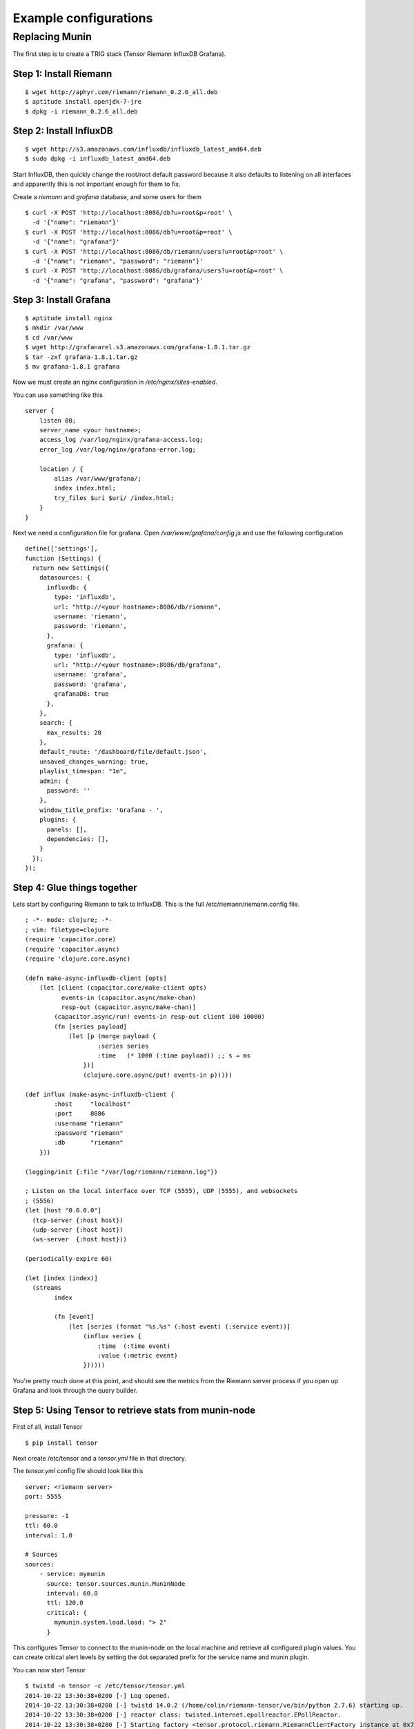 Example configurations
**********************

Replacing Munin
===============

The first step is to create a TRIG stack (Tensor Riemann InfluxDB Grafana).

Step 1: Install Riemann
-----------------------
::

    $ wget http://aphyr.com/riemann/riemann_0.2.6_all.deb
    $ aptitude install openjdk-7-jre
    $ dpkg -i riemann_0.2.6_all.deb

Step 2: Install InfluxDB
------------------------
::

    $ wget http://s3.amazonaws.com/influxdb/influxdb_latest_amd64.deb
    $ sudo dpkg -i influxdb_latest_amd64.deb

Start InfluxDB, then quickly change the root/root default password
because it also defaults to listening on all interfaces and apparently
this is not important enough for them to fix.

Create a `riemann` and `grafana` database, and some users for them

::

    $ curl -X POST 'http://localhost:8086/db?u=root&p=root' \
      -d '{"name": "riemann"}'
    $ curl -X POST 'http://localhost:8086/db?u=root&p=root' \
      -d '{"name": "grafana"}'
    $ curl -X POST 'http://localhost:8086/db/riemann/users?u=root&p=root' \
      -d '{"name": "riemann", "password": "riemann"}'
    $ curl -X POST 'http://localhost:8086/db/grafana/users?u=root&p=root' \
      -d '{"name": "grafana", "password": "grafana"}'

Step 3: Install Grafana
-----------------------
::

    $ aptitude install nginx
    $ mkdir /var/www
    $ cd /var/www
    $ wget http://grafanarel.s3.amazonaws.com/grafana-1.8.1.tar.gz
    $ tar -zxf grafana-1.8.1.tar.gz
    $ mv grafana-1.8.1 grafana

Now we must create an nginx configuration in `/etc/nginx/sites-enabled`.

You can use something like this
::

    server {
        listen 80;
        server_name <your hostname>;
        access_log /var/log/nginx/grafana-access.log;
        error_log /var/log/nginx/grafana-error.log;

        location / {
            alias /var/www/grafana/;
            index index.html;
            try_files $uri $uri/ /index.html;
        }
    }

Next we need a configuration file for grafana. Open `/var/www/grafana/config.js`
and use the following configuration ::

    define(['settings'],
    function (Settings) {
      return new Settings({
        datasources: {
          influxdb: {
            type: 'influxdb',
            url: "http://<your hostname>:8086/db/riemann",
            username: 'riemann',
            password: 'riemann',
          },
          grafana: {
            type: 'influxdb',
            url: "http://<your hostname>:8086/db/grafana",
            username: 'grafana',
            password: 'grafana',
            grafanaDB: true
          },
        },
        search: {
          max_results: 20
        },
        default_route: '/dashboard/file/default.json',
        unsaved_changes_warning: true,
        playlist_timespan: "1m",
        admin: {
          password: ''
        },
        window_title_prefix: 'Grafana - ',
        plugins: {
          panels: [],
          dependencies: [],
        }
      });
    });
     
Step 4: Glue things together
----------------------------

Lets start by configuring Riemann to talk to InfluxDB. This is the 
full /etc/riemann/riemann.config file. ::
    
    ; -*- mode: clojure; -*-
    ; vim: filetype=clojure
    (require 'capacitor.core)
    (require 'capacitor.async)
    (require 'clojure.core.async)

    (defn make-async-influxdb-client [opts]
        (let [client (capacitor.core/make-client opts)
              events-in (capacitor.async/make-chan)
              resp-out (capacitor.async/make-chan)]
            (capacitor.async/run! events-in resp-out client 100 10000)
            (fn [series payload]
                (let [p (merge payload {
                        :series series
                        :time   (* 1000 (:time payload)) ;; s → ms
                    })]
                    (clojure.core.async/put! events-in p)))))

    (def influx (make-async-influxdb-client {
            :host     "localhost"
            :port     8086
            :username "riemann"
            :password "riemann"
            :db       "riemann"
        }))

    (logging/init {:file "/var/log/riemann/riemann.log"})

    ; Listen on the local interface over TCP (5555), UDP (5555), and websockets
    ; (5556)
    (let [host "0.0.0.0"]
      (tcp-server {:host host})
      (udp-server {:host host})
      (ws-server  {:host host}))

    (periodically-expire 60)

    (let [index (index)]
      (streams
            index

            (fn [event]
                (let [series (format "%s.%s" (:host event) (:service event))]
                    (influx series {
                        :time  (:time event)
                        :value (:metric event)
                    })))))

You're pretty much done at this point, and should see the metrics from the
Riemann server process if you open up Grafana and look through the query
builder.

Step 5: Using Tensor to retrieve stats from munin-node
------------------------------------------------------

First of all, install Tensor ::
    
    $ pip install tensor

Next create /etc/tensor and a `tensor.yml` file in that directory.

The `tensor.yml` config file should look like this ::
    
    server: <riemann server>
    port: 5555

    pressure: -1
    ttl: 60.0
    interval: 1.0

    # Sources
    sources:
        - service: mymunin
          source: tensor.sources.munin.MuninNode
          interval: 60.0
          ttl: 120.0
          critical: {
            mymunin.system.load.load: "> 2"
          }

This configures Tensor to connect to the munin-node on the local machine and
retrieve all configured plugin values. You can create critical alert levels
by setting the dot separated prefix for the service name and munin plugin.

You can now start Tensor ::

    $ twistd -n tensor -c /etc/tensor/tensor.yml
    2014-10-22 13:30:38+0200 [-] Log opened.
    2014-10-22 13:30:38+0200 [-] twistd 14.0.2 (/home/colin/riemann-tensor/ve/bin/python 2.7.6) starting up.
    2014-10-22 13:30:38+0200 [-] reactor class: twisted.internet.epollreactor.EPollReactor.
    2014-10-22 13:30:38+0200 [-] Starting factory <tensor.protocol.riemann.RiemannClientFactory instance at 0x7faeec021b90>

This pretty much indiciates everything is alright, or else we'd see quickly
see some errors.

Next we will add some graphs to Grafana

Step 6: Creating graphs in Grafana
----------------------------------

.. image:: images/grafana-start.png

Click on the green row tag on the left, and delete all but the last row.
This will leave you with an empty graph.

Click the title of the graph, then click `Edit`.

.. image:: images/grafana-editgraph.png

In the edit screen the Metrics tab will be open already. Now we can add our
munin metrics. If you start typing in the `series` field you should see your
hosts and metrics autocomplete.

.. image:: images/grafana-addmetric.png

Many Munin metrics are `counter` types which are usually converted to a rate
by the RRD aggregation on Munin Graph.

Handily the :class:`tensor.sources.munin.MuninNode` source takes care of this
by caching the metric between run intervals when that type is used. 

If we wanted to graph our network interface all we need to do is make it a
slightly better unit by multiplying the Byte/sec metric by 8, since Grafana
provides a bit/sec legend format.

To do this start by clicking the gear icon on the metric query, then select
`Raw query mode`. 

Use the following query ::
    
    select value * 8 from "<your hostname>.munin.network.if_eth0.down" where $timeFilter group by time($interval) order asc

And chose an alias of "RX". Do the same for if_eth0.up and alias that "TX".
You should end up with something like this

.. image:: images/grafana-iface_metrics.png

Click on `General` to edit the title, and then on `Axes & Grid` change the
Format to `bps`. Under `Display Styles` you can stack the data or play around
with the look of the graph. Click `Back to dashboard` and you should end up
with something as follows

.. image:: images/grafana-eth0.png
